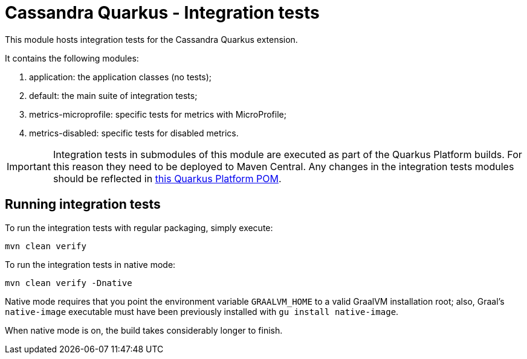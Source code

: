 = Cassandra Quarkus - Integration tests

This module hosts integration tests for the Cassandra Quarkus extension.

It contains the following modules:

1. application: the application classes (no tests);
2. default: the main suite of integration tests;
3. metrics-microprofile: specific tests for metrics with MicroProfile;
4. metrics-disabled: specific tests for disabled metrics.

IMPORTANT: Integration tests in submodules of this module are executed as part of the Quarkus
Platform builds. For this reason they need to be deployed to Maven Central. Any changes in the
integration tests modules should be reflected in
https://github.com/quarkusio/quarkus-platform/blob/main/integration-tests/cassandra/invoked/root/pom.xml[this
Quarkus Platform POM].

== Running integration tests

To run the integration tests with regular packaging, simply execute:

    mvn clean verify
    
To run the integration tests in native mode:

    mvn clean verify -Dnative
    
Native mode requires that you point the environment variable `GRAALVM_HOME` to a valid GraalVM
installation root; also, Graal's `native-image` executable must have been previously installed with
`gu install native-image`.

When native mode is on, the build takes considerably longer to finish.
    